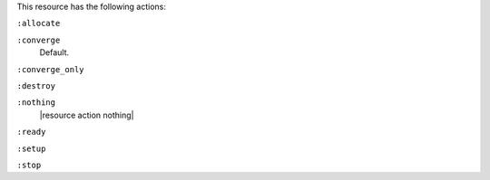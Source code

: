 .. The contents of this file may be included in multiple topics (using the includes directive).
.. The contents of this file should be modified in a way that preserves its ability to appear in multiple topics.

This resource has the following actions:

``:allocate``
   

``:converge``
   Default.

``:converge_only``
   

``:destroy``
   

``:nothing``
   |resource action nothing|

``:ready``
   

``:setup``
   

``:stop``
   
